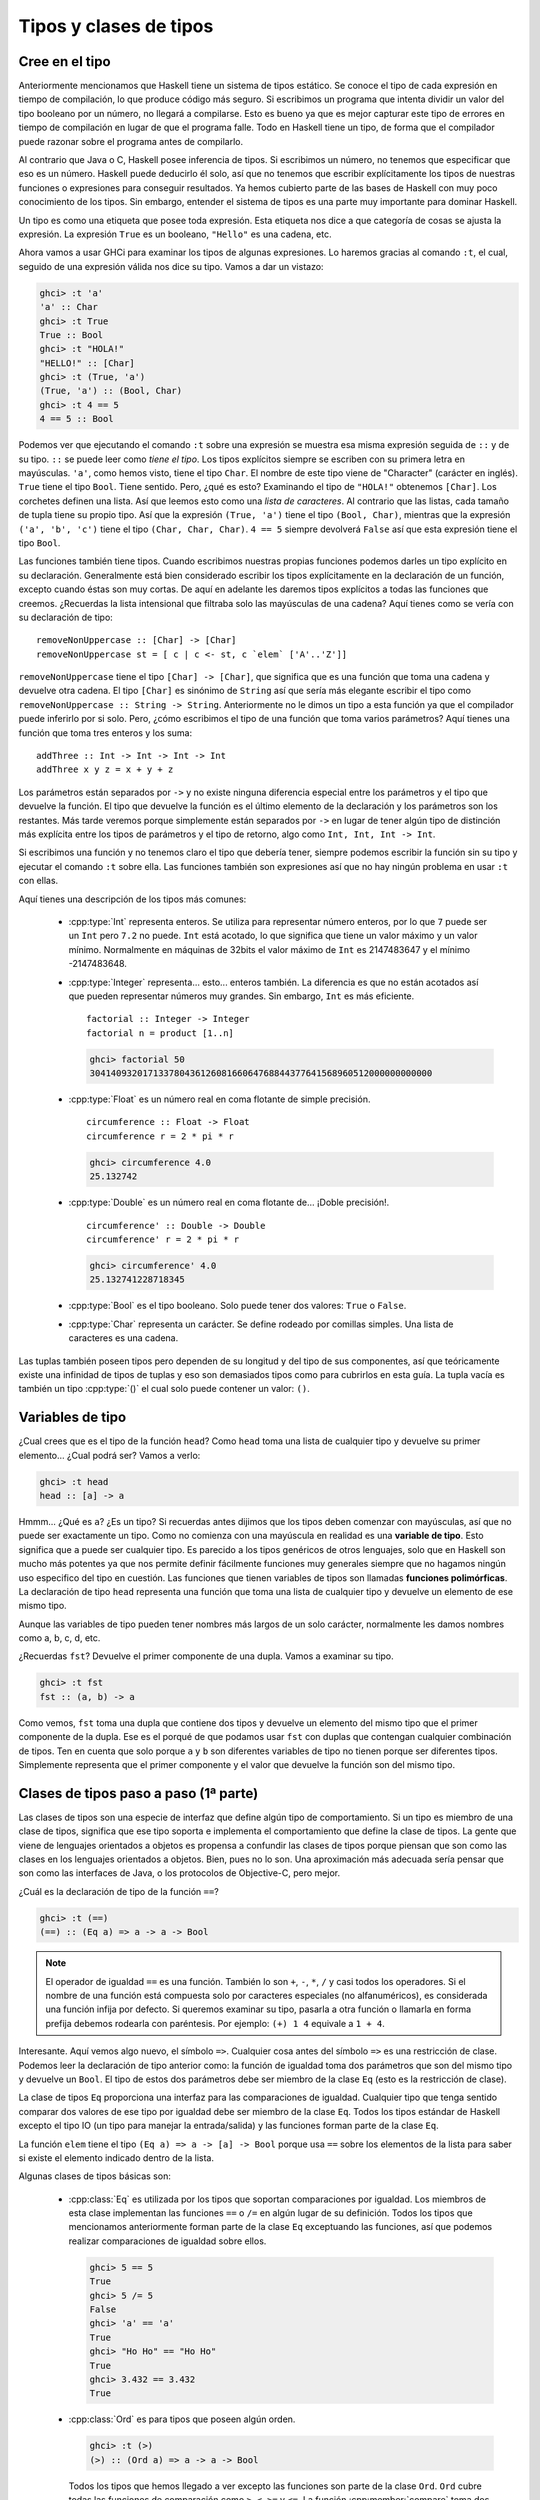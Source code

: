 Tipos y clases de tipos
=======================

Cree en el tipo
---------------

.. image:: /images/cow.png
   :align: left
   :alt: ¡Vaca!

Anteriormente mencionamos que Haskell tiene un sistema de tipos estático. Se
conoce el tipo de cada expresión en tiempo de compilación, lo que produce
código más seguro. Si escribimos un programa que intenta dividir un valor del
tipo booleano por un número, no llegará a compilarse. Esto es bueno ya que es
mejor capturar este tipo de errores en tiempo de compilación en lugar de que
el programa falle. Todo en Haskell tiene un tipo, de forma que el compilador
puede razonar sobre el programa antes de compilarlo.

Al contrario que Java o C, Haskell posee inferencia de tipos. Si escribimos un
número, no tenemos que especificar que eso es un número. Haskell puede
deducirlo él solo, así que no tenemos que escribir explícitamente los tipos de
nuestras funciones o expresiones para conseguir resultados. Ya hemos cubierto
parte de las bases de Haskell con muy poco conocimiento de los tipos. Sin
embargo, entender el sistema de tipos es una parte muy importante para dominar
Haskell.

Un tipo es como una etiqueta que posee toda expresión. Esta etiqueta nos dice
a que categoría de cosas se ajusta la expresión. La expresión ``True`` es un
booleano, ``"Hello"`` es una cadena, etc.

Ahora vamos a usar GHCi para examinar los tipos de algunas expresiones. Lo
haremos gracias al comando ``:t``, el cual, seguido de una expresión válida
nos dice su tipo. Vamos a dar un vistazo:

.. code-block:: none

    ghci> :t 'a'
    'a' :: Char
    ghci> :t True
    True :: Bool
    ghci> :t "HOLA!"
    "HELLO!" :: [Char]
    ghci> :t (True, 'a')
    (True, 'a') :: (Bool, Char)
    ghci> :t 4 == 5
    4 == 5 :: Bool

.. image:: /images/bomb.png
   :align: right
   :alt: Bomba

Podemos ver que ejecutando el comando ``:t`` sobre una expresión se muestra
esa misma expresión seguida de ``::`` y de su tipo. ``::`` se puede leer como
*tiene el tipo*. Los tipos explícitos siempre se escriben con su primera letra
en mayúsculas. ``'a'``, como hemos visto, tiene el tipo ``Char``. El nombre de
este tipo viene de "Character" (carácter en inglés). ``True`` tiene el tipo
``Bool``. Tiene sentido. Pero, ¿qué es esto? Examinando el tipo de
``"HOLA!"`` obtenemos ``[Char]``. Los corchetes definen una lista. Así que
leemos esto como una *lista de caracteres*. Al contrario que las listas, cada
tamaño de tupla tiene su propio tipo. Así que la expresión ``(True, 'a')``
tiene el tipo ``(Bool, Char)``, mientras que la expresión ``('a', 'b', 'c')``
tiene el tipo ``(Char, Char, Char)``. ``4 == 5`` siempre devolverá ``False``
así que esta expresión tiene el tipo ``Bool``.

Las funciones también tiene tipos. Cuando escribimos nuestras propias
funciones podemos darles un tipo explícito en su declaración. Generalmente
está bien considerado escribir los tipos explícitamente en la declaración de
un función, excepto cuando éstas son muy cortas. De aquí en adelante les
daremos tipos explícitos a todas las funciones que creemos. ¿Recuerdas la
lista intensional que filtraba solo las mayúsculas de una cadena? Aquí tienes
como se vería con su declaración de tipo: ::

    removeNonUppercase :: [Char] -> [Char]
    removeNonUppercase st = [ c | c <- st, c `elem` ['A'..'Z']]

``removeNonUppercase`` tiene el tipo ``[Char] -> [Char]``, que significa que
es una función que toma una cadena y devuelve otra cadena. El tipo ``[Char]``
es sinónimo de ``String`` así que sería más elegante escribir el tipo como
``removeNonUppercase :: String -> String``. Anteriormente no le dimos un tipo
a esta función ya que el compilador puede inferirlo por si solo. Pero, ¿cómo
escribimos el tipo de una función que toma varios parámetros? Aquí tienes una
función que toma tres enteros y los suma: ::

    addThree :: Int -> Int -> Int -> Int
    addThree x y z = x + y + z

Los parámetros están separados por ``->`` y no existe ninguna diferencia
especial entre los parámetros y el tipo que devuelve la función. El tipo que
devuelve la función es el último elemento de la declaración y los parámetros
son los restantes. Más tarde veremos porque simplemente están separados por
``->`` en lugar de tener algún tipo de distinción más explícita entre los
tipos de parámetros y el tipo de retorno, algo como ``Int, Int, Int -> Int``.

Si escribimos una función y no tenemos claro el tipo que debería tener,
siempre podemos escribir la función sin su tipo y ejecutar el comando ``:t``
sobre ella. Las funciones también son expresiones así que no hay ningún
problema en usar ``:t`` con ellas.

Aquí tienes una descripción de los tipos más comunes:

 * :cpp:type:`Int` representa enteros. Se utiliza para representar número
   enteros, por lo que ``7`` puede ser un ``Int`` pero ``7.2`` no puede.
   ``Int`` está acotado, lo que significa que tiene un valor máximo y un valor
   mínimo. Normalmente en máquinas de 32bits el valor máximo de ``Int`` es
   2147483647 y el mínimo -2147483648.

 * :cpp:type:`Integer` representa... esto... enteros también. La diferencia es
   que no están acotados así que pueden representar números muy grandes. Sin
   embargo, ``Int`` es más eficiente. ::

       factorial :: Integer -> Integer
       factorial n = product [1..n]

   .. code-block:: none

       ghci> factorial 50
       30414093201713378043612608166064768844377641568960512000000000000

 * :cpp:type:`Float` es un número real en coma flotante de simple precisión.
   ::

       circumference :: Float -> Float
       circumference r = 2 * pi * r

   .. code-block:: none

       ghci> circumference 4.0
       25.132742

 * :cpp:type:`Double` es un número real en coma flotante de... ¡Doble
   precisión!. ::

       circumference' :: Double -> Double
       circumference' r = 2 * pi * r

   .. code-block:: none

       ghci> circumference' 4.0
       25.132741228718345

 * :cpp:type:`Bool` es el tipo booleano. Solo puede tener dos valores:
   ``True`` o ``False``.

 * :cpp:type:`Char` representa un carácter. Se define rodeado por comillas
   simples. Una lista de caracteres es una cadena.

Las tuplas también poseen tipos pero dependen de su longitud y del tipo de sus
componentes, así que teóricamente existe una infinidad de tipos de tuplas y
eso son demasiados tipos como para cubrirlos en esta guía. La tupla vacía
es también un tipo :cpp:type:`()` el cual solo puede contener un valor:
``()``.

Variables de tipo
-----------------

¿Cual crees que es el tipo de la función ``head``? Como ``head`` toma una
lista de cualquier tipo y devuelve su primer elemento... ¿Cual podrá ser?
Vamos a verlo:

.. code-block:: none

    ghci> :t head
    head :: [a] -> a

.. image:: /images/box.png
   :align: left
   :alt: Caja

Hmmm... ¿Qué es ``a``? ¿Es un tipo? Si recuerdas antes dijimos que los tipos
deben comenzar con mayúsculas, así que no puede ser exactamente un tipo. Como
no comienza con una mayúscula en realidad es una **variable de tipo**. Esto
significa que ``a`` puede ser cualquier tipo. Es parecido a los tipos
genéricos de otros lenguajes, solo que en Haskell son mucho más potentes ya
que nos permite definir fácilmente funciones muy generales siempre que no
hagamos ningún uso especifico del tipo en cuestión. Las funciones que tienen
variables de tipos son llamadas **funciones polimórficas**. La declaración de
tipo ``head`` representa una función que toma una lista de cualquier tipo y
devuelve un elemento de ese mismo tipo.

Aunque las variables de tipo pueden tener nombres más largos de un solo
carácter, normalmente les damos nombres como a, b, c, d, etc.

¿Recuerdas ``fst``? Devuelve el primer componente de una dupla. Vamos a
examinar su tipo.

.. code-block:: none

    ghci> :t fst
    fst :: (a, b) -> a

Como vemos, ``fst`` toma una dupla que contiene dos tipos y devuelve un
elemento del mismo tipo que el primer componente de la dupla. Ese es el porqué
de que podamos usar ``fst`` con duplas que contengan cualquier combinación de
tipos. Ten en cuenta que solo porque ``a`` y ``b`` son diferentes variables de
tipo no tienen porque ser diferentes tipos. Simplemente representa que el
primer componente y el valor que devuelve la función son del mismo tipo.

.. _clases-de-tipo-1:

Clases de tipos paso a paso (1ª parte)
--------------------------------------

.. image:: /images/classes.png
   :align: right
   :alt: Clases

Las clases de tipos son una especie de interfaz que define algún tipo de
comportamiento. Si un tipo es miembro de una clase de tipos, significa que ese
tipo soporta e implementa el comportamiento que define la clase de tipos. La
gente que viene de lenguajes orientados a objetos es propensa a confundir las
clases de tipos porque piensan que son como las clases en los lenguajes
orientados a objetos. Bien, pues no lo son. Una aproximación más adecuada
sería pensar que son como las interfaces de Java, o los protocolos de
Objective-C, pero mejor.

¿Cuál es la declaración de tipo de la función ``==``?

.. code-block:: none

    ghci> :t (==)
    (==) :: (Eq a) => a -> a -> Bool

.. note::

    El operador de igualdad ``==`` es una función. También lo son ``+``,
    ``-``, ``*``, ``/`` y casi todos los operadores. Si el nombre de una
    función está compuesta solo por caracteres especiales (no alfanuméricos),
    es considerada una función infija por defecto. Si queremos examinar su
    tipo, pasarla a otra función o llamarla en forma prefija debemos rodearla
    con paréntesis. Por ejemplo: ``(+) 1 4`` equivale a ``1 + 4``.

Interesante. Aquí vemos algo nuevo, el símbolo ``=>``. Cualquier cosa antes
del símbolo ``=>`` es una restricción de clase. Podemos leer la declaración de
tipo anterior como: la función de igualdad toma dos parámetros que son del
mismo tipo y devuelve un ``Bool``. El tipo de estos dos parámetros debe ser
miembro de la clase ``Eq`` (esto es la restricción de clase).

La clase de tipos ``Eq`` proporciona una interfaz para las comparaciones de
igualdad. Cualquier tipo que tenga sentido comparar dos valores de ese tipo
por igualdad debe ser miembro de la clase ``Eq``. Todos los tipos estándar de
Haskell excepto el tipo IO (un tipo para manejar la entrada/salida) y las
funciones forman parte de la clase ``Eq``.

La función ``elem`` tiene el tipo ``(Eq a) => a -> [a] -> Bool`` porque usa
``==`` sobre los elementos de la lista para saber si existe el elemento
indicado dentro de la lista.

Algunas clases de tipos básicas son:

 * :cpp:class:`Eq` es utilizada por los tipos que soportan comparaciones por
   igualdad. Los miembros de esta clase implementan las funciones ``==`` o
   ``/=`` en algún lugar de su definición. Todos los tipos que mencionamos
   anteriormente forman parte de la clase ``Eq`` exceptuando las funciones,
   así que podemos realizar comparaciones de igualdad sobre ellos.

   .. code-block:: none

       ghci> 5 == 5
       True
       ghci> 5 /= 5
       False
       ghci> 'a' == 'a'
       True
       ghci> "Ho Ho" == "Ho Ho"
       True
       ghci> 3.432 == 3.432
       True

 * :cpp:class:`Ord` es para tipos que poseen algún orden.

   .. code-block:: none

       ghci> :t (>)
       (>) :: (Ord a) => a -> a -> Bool

   Todos los tipos que hemos llegado a ver excepto las funciones son parte de
   la clase ``Ord``. ``Ord`` cubre todas las funciones de comparación como
   ``>``, ``<``, ``>=`` y ``<=``. La función :cpp:member:`compare` toma dos
   miembros de la clase ``Ord`` del mismo tipo y devuelve su orden. El orden
   está representado por el tipo :cpp:type:`Ordering` que puede tener tres
   valores distintos: ``GT``, ``EQ`` y ``LT`` los cuales representan
   *mayor que*, *igual que* y *menor que*, respectivamente.

   Para ser miembro de ``Ord``, primero un tipo debe ser socio del prestigioso
   y exclusivo club ``Eq``.

   .. code-block:: none

       ghci> "Abrakadabra" < "Zebra"
       True
       ghci> "Abrakadabra" `compare` "Zebra"
       LT
       ghci> 5 >= 2
       True
       ghci> 5 `compare` 3
       GT

 * Los miembros de :cpp:class:`Show` pueden ser representados por cadenas.
   Todos los tipos que hemos visto excepto las funciones forman parte de
   ``Show``. la función más utilizada que trabaja con esta clase de tipos es
   la función :cpp:member:`show`. Toma un valor de un tipo que pertenezca a
   la clase ``Show`` y lo representa como una cadena de texto.

   .. code-block:: none

       ghci> show 3
       "3"
       ghci> show 5.334
       "5.334"
       ghci> show True
       "True"

 * :cpp:class:`Read` es como la clase de tipos opuesta a ``Show``. La función
   :cpp:member:`read` toma una cadena y devuelve un valor del tipo que es
   miembro de ``Read``.

   .. code-block:: none

       ghci> read "True" || False
       True
       ghci> read "8.2" + 3.8
       12.0
       ghci> read "5" - 2
       3
       ghci> read "[1,2,3,4]" ++ [3]
       [1,2,3,4,3]

   Hasta aquí todo bien. Una vez más, todo los tipos que hemos visto excepto
   las funciones forman parte de esta clase de tipos. Pero, ¿Qué pasa si
   simplemente usamos ``read "4"``?

   .. code-block:: none

       ghci> read "4"
       <interactive>:1:0:
           Ambiguous type variable `a' in the constraint:
             `Read a' arising from a use of `read' at <interactive>:1:0-7
           Probable fix: add a type signature that fixes these type variable(s)

   Lo que GHCi no está intentado decir es que no sabe que queremos que
   devuelva. Ten en cuenta que cuando usamos anteriormente ``read`` lo hicimos
   haciendo algo luego con el resultado. De esta forma, GHCi podía inferir el
   tipo del resultado de la función ``read``. Si usamos el resultado de
   aplicar la función como un booleano, Haskell sabe que tiene que devolver un
   booleano. Pero ahora, lo único que sabe es que queremos un tipo de la clase
   ``Read``, pero no cual. Vamos a echar un vistazo a la declaración de tipo
   de la función ``read``.

   .. code-block:: none

       ghci> :t read
       read :: (Read a) => String -> a

   ¿Ves? Devuelve un tipo que es miembro de la clase ``Read``, pero si luego
   no lo usamos en ningún otro lugar, no hay forma de saber que tipo es. Por
   este motivo utilizamos las **anotaciones de tipo** explícitas. Las
   anotación de tipo son una forma de decir explícitamente el tipo que debe
   tener una expresión. Lo hacemos añadiendo ``::`` al final de la expresión y
   luego especificando el tipo. Observa:

   .. code-block:: none

       ghci> read "5" :: Int
       5
       ghci> read "5" :: Float
       5.0
       ghci> (read "5" :: Float) * 4
       20.0
       ghci> read "[1,2,3,4]" :: [Int]
       [1,2,3,4]
       ghci> read "(3, 'a')" :: (Int, Char)
       (3, 'a')

   La mayoría de expresiones son del tipo que el compilador puede inferir por
   si solo. Pero a veces, el compilador desconoce el tipo de valor que debe
   devolver una expresión como ``read "5"``, que podría ser ``Int``,
   ``Double``, etc. Para saberlo, Haskell debe en realidad evaluar
   ``read "5"``. Pero como Haskell es un lenguaje con tipos estáticos, debe
   conocer todos los tipos antes de que el código sea compilado (o en GHCi,
   evaluado). Así que con esto le estamos diciendo a Haskell: "Ey, esta
   expresión debe ser de este tipo en caso de que no sepas cual es".

 * Los miembros de la clase :cpp:class:`Enum` son tipos secuencialmente
   ordenados, es decir, pueden ser enumerados. La principal ventaja de la
   clase de tipos ``Enum`` es que podemos usar los miembros en las listas
   aritméticas. También tienen definidos los sucesores y predecesores, por lo
   que podemos usar las funciones ``succ`` y ``pred``. Los tipos de esta clase
   son: ``()``, ``Bool``, ``Char``, ``Ordering``, ``Int``, ``Integer``,
   ``Float`` y ``Double``.

   .. code-block:: none

       ghci> ['a'..'e']
       "abcde"
       ghci> [LT .. GT]
       [LT,EQ,GT]
       ghci> [3 .. 5]
       [3,4,5]
       ghci> succ 'B'
       'C'

 * Los miembros de :cpp:class:`Bounded` poseen límites inferiores y
   superiores, es decir están acotados.

   .. code-block:: none

       ghci> minBound :: Int
       -2147483648
       ghci> maxBound :: Char
       '\1114111'
       ghci> maxBound :: Bool
       True
       ghci> minBound :: Bool
       False

   ``minBound`` y ``maxBound`` son interesantes ya que tienen el tipo
   ``(Bounded a) => a``. Es decir, son constantes polimórficas.

   Todas las tuplas son también ``Bounded`` si sus componentes los son
   también.

   .. code-block:: none

       ghci> maxBound :: (Bool, Int, Char)
       (True,2147483647,'\1114111')

 * :cpp:class:`Num` es la clase de tipos numéricos. Sus miembros tienen la
   propiedad de poder comportarse como números. Vamos a examinar el tipo de
   un número.

   .. code-block:: none

       ghci> :t 20
       20 :: (Num t) => t

   Parece que todos los números son también constantes polimórficas. Pueden
   actuar como si fueran cualquier tipo de la clase ``Num``.

   .. code-block:: none

       ghci> 20 :: Int
       20
       ghci> 20 :: Integer
       20
       ghci> 20 :: Float
       20.0
       ghci> 20 :: Double
       20.0

   Estos son los tipo estándar de la clase ``Num``. Si examinamos el tipo de
   ``*`` veremos que puede aceptar cualquier tipo de número.

   .. code-block:: none

       ghci> :t (*)
       (*) :: (Num a) => a -> a -> a

   Toma dos números del mismo tipo y devuelve un número del mismo tipo. Esa es
   la razón por la que ``(5 :: Int) * (6 :: Integer)`` lanzará un error
   mientras que ``5 * (6 :: Integer)`` funcionará correctamente y producirá un
   ``Interger``, ya que ``5`` puede actuar como un ``Integer`` o un ``Int``.

   Para unirse a ``Num``, un tipo debe ser amigo de ``Show`` y ``Eq``.

 * :cpp:class:`Integral` es también un clase de tipos numérica. ``Num``
   incluye todos los números, incluyendo números reales y enteros.
   ``Integral`` únicamente incluye números enteros. ``Int`` e ``Integer`` son
   miembros de esta clase.

 * :cpp:class:`Floating` incluye únicamente números en coma flotante, es decir
   ``Float`` y ``Double``.

Una función muy útil para trabajar con números es :cpp:member:`fromIntegral`.
Tiene el tipo ``fromIntegral :: (Num b, Integral a) => a -> b``. A partir de
esta declaración podemos decir que toma un número entero y lo convierte en un
número más general. Esto es útil cuando estas trabajando con números reales y
enteros al mismo tiempo. Por ejemplo, la función ``length`` tiene el tipo
``length :: [a] -> Int`` en vez de tener un tipo más general como
``(Num b) => length :: [a] -> b``. Creo que es por razones históricas o algo
parecido, en mi opinión, es absurdo. De cualquier modo, si queremos obtener el
tamaño de una lista y sumarle ``3.2``, obtendremos un error al intentar sumar
un entero con uno en coma flotante. Para solucionar esto, hacemos
``fromIntegral (length [1,2,3,4]) + 3.2``.

Fíjate que en la declaración de tipo de ``fromIntegral`` hay varias
restricciones de clase. Es completamente válido como puedes ver, las
restricciones de clase deben ir separadas por comas y entre paréntesis.

